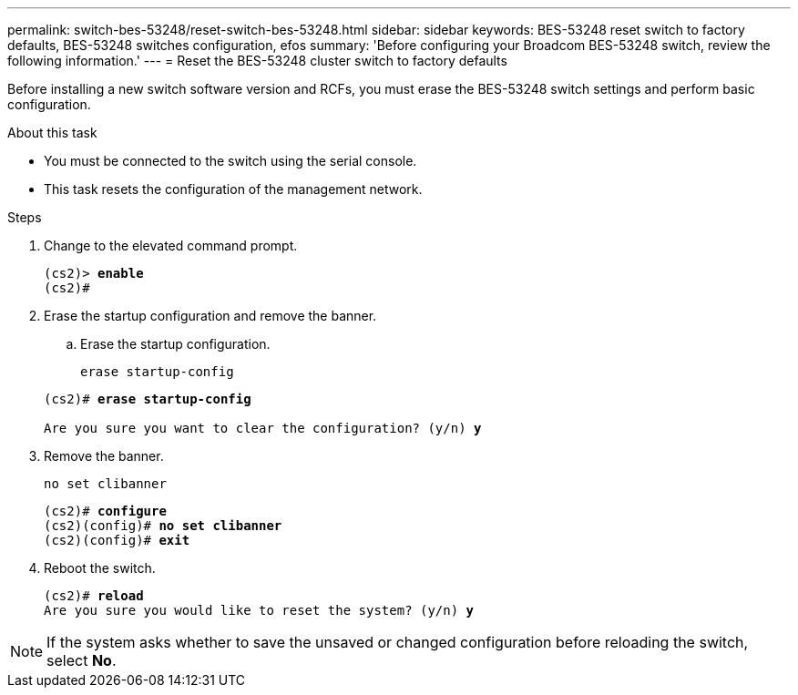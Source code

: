 ---
permalink: switch-bes-53248/reset-switch-bes-53248.html
sidebar: sidebar
keywords: BES-53248 reset switch to factory defaults, BES-53248 switches configuration, efos
summary: 'Before configuring your Broadcom BES-53248 switch, review the following information.'
---
= Reset the BES-53248 cluster switch to factory defaults

:icons: font
:imagesdir: ../media/

[.lead]
Before installing a new switch software version and RCFs, you must erase the BES-53248 switch settings and perform basic configuration.

.About this task
* You must be connected to the switch using the serial console.
* This task resets the configuration of the management network.

.Steps

. Change to the elevated command prompt.
+
[subs=+quotes]
----
(cs2)> *enable*
(cs2)# 
----

. Erase the startup configuration and remove the banner.

.. Erase the startup configuration.
+
`erase startup-config`

+
[subs=+quotes]
----
(cs2)# *erase startup-config*

Are you sure you want to clear the configuration? (y/n) *y*
----

. Remove the banner.
+
`no set clibanner`
+
[subs=+quotes]
----
(cs2)# *configure*
(cs2)(config)# *no set clibanner*
(cs2)(config)# *exit*
----

. Reboot the switch.
+
[subs=+quotes]
----
(cs2)# *reload*
Are you sure you would like to reset the system? (y/n) *y*
----

NOTE: If the system asks whether to save the unsaved or changed configuration before reloading the switch, select *No*.

// New content for AFFFASDOC-323, 2025-JUL-09
